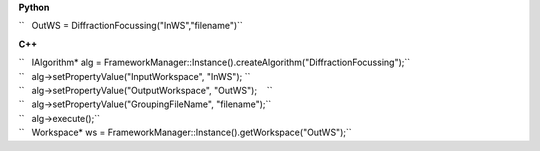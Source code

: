 **Python**

``   OutWS = DiffractionFocussing("InWS","filename")``

**C++**

| ``   IAlgorithm* alg = FrameworkManager::Instance().createAlgorithm("DiffractionFocussing");``
| ``   alg->setPropertyValue("InputWorkspace", "InWS"); ``
| ``   alg->setPropertyValue("OutputWorkspace", "OutWS");    ``
| ``   alg->setPropertyValue("GroupingFileName", "filename");``
| ``   alg->execute();``
| ``   Workspace* ws = FrameworkManager::Instance().getWorkspace("OutWS");``
